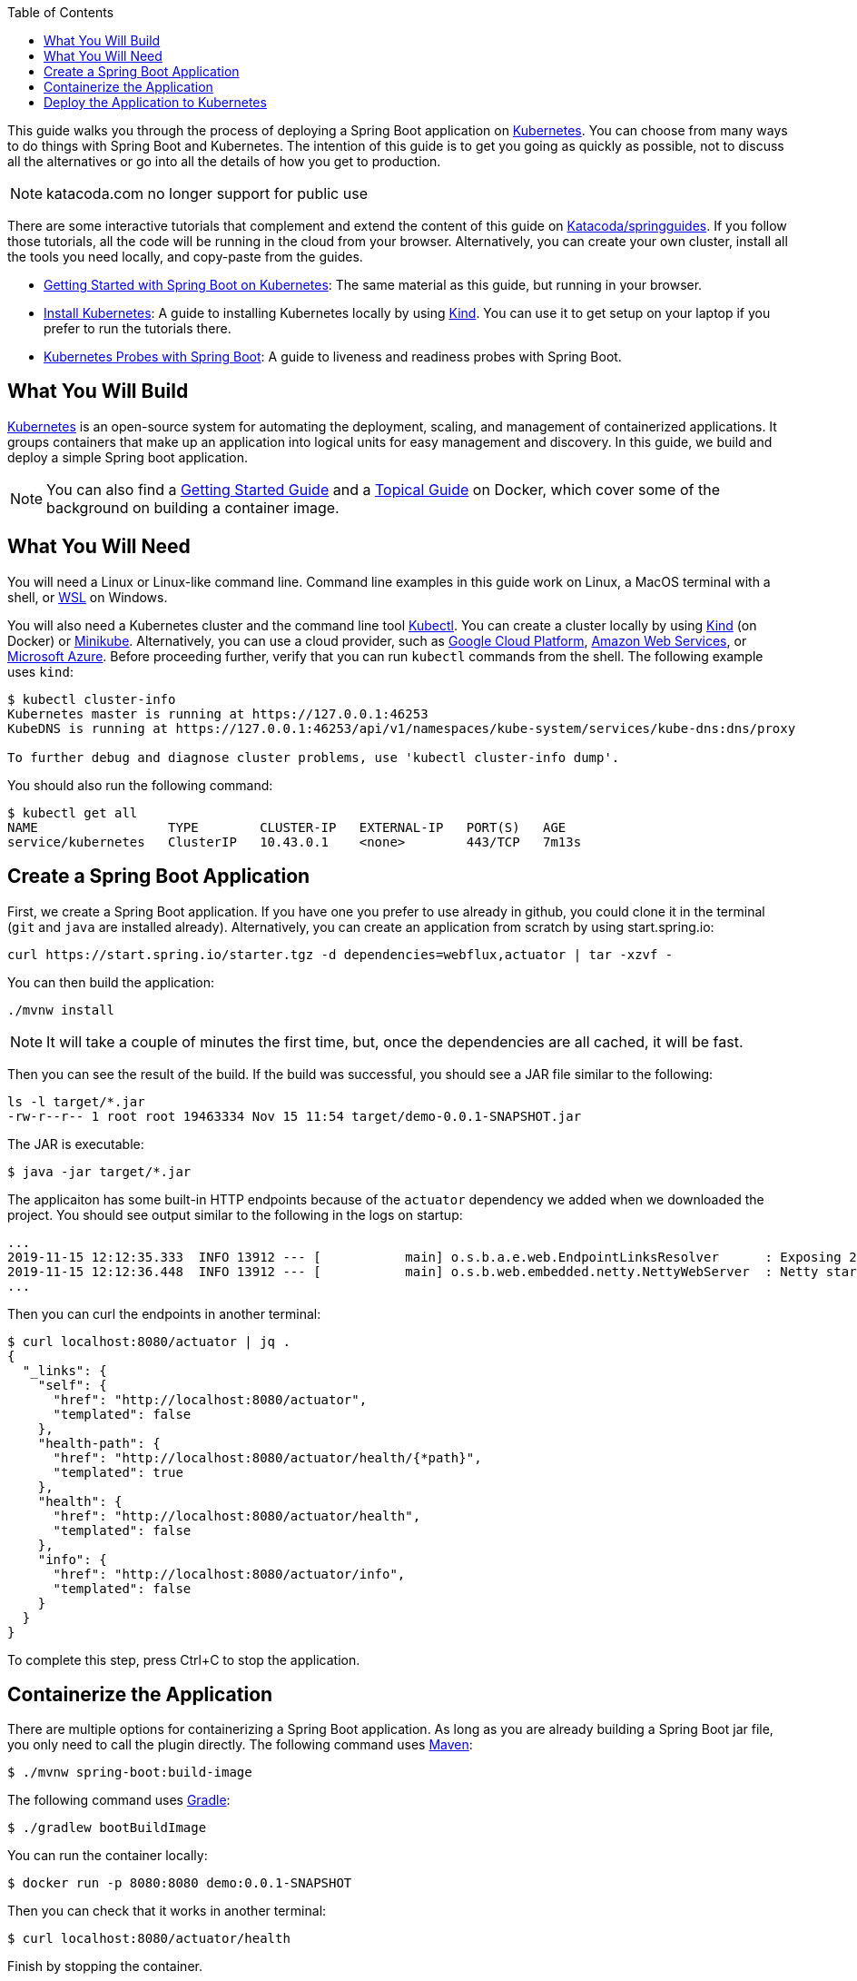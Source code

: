 :spring_version: current
:toc:
:project_id: gs-spring-boot-kubernetes
:icons: font
:source-highlighter: prettify

This guide walks you through the process of deploying a Spring Boot application on https://kubernetes.io[Kubernetes].
You can choose from many ways to do things with Spring Boot and Kubernetes.
The intention of this guide is to get you going as quickly as possible, not to discuss all the alternatives or go into all the details of how you get to production.

[NOTE]
katacoda.com no longer support for public use
====
There are some interactive tutorials that complement and extend the content of this guide on https://katacoda.com/springguides[Katacoda/springguides].
If you follow those tutorials, all the code will be running in the cloud from your browser.
Alternatively, you can create your own cluster, install all the tools you need locally, and copy-paste from the guides.

* https://www.katacoda.com/springguides/scenarios/getting-started[Getting Started with Spring Boot on Kubernetes]: The same material as this guide, but running in your browser.

* https://www.katacoda.com/springguides/scenarios/install-kubernetes[Install Kubernetes]: A guide to installing Kubernetes locally by using https://github.com/kubernetes-sigs/kind[Kind].
You can use it to get setup on your laptop if you prefer to run the tutorials there.

* https://www.katacoda.com/springguides/scenarios/probes[Kubernetes Probes with Spring Boot]: A guide to liveness and readiness probes with Spring Boot.

====

== What You Will Build

https://kubernetes.io[Kubernetes] is an open-source system for automating the deployment, scaling, and management of containerized applications.
It groups containers that make up an application into logical units for easy management and discovery. In this guide, we build and deploy a simple Spring boot application.

NOTE: You can also find a https://spring.io/guides/gs/spring-boot-docker[Getting Started Guide] and a https://spring.io/guides/topicals/spring-boot-docker[Topical Guide] on Docker, which cover some of the background on building a container image.

== What You Will Need

You will need a Linux or Linux-like command line. Command line examples in this guide work on Linux, a MacOS terminal with a shell, or https://docs.microsoft.com/en-us/windows/wsl[WSL] on Windows.

You will also need a Kubernetes cluster and the command line tool https://kubernetes.io/docs/tasks/tools/install-kubectl/[Kubectl].
You can create a cluster locally by using https://github.com/kubernetes-sigs/kind[Kind] (on Docker) or https://github.com/kubernetes/minikube[Minikube].
Alternatively, you can use a cloud provider, such as https://console.cloud.google.com/kubernetes/[Google Cloud Platform], https://aws.amazon.com/eks/[Amazon Web Services], or https://azure.microsoft.com/en-gb/services/kubernetes-service/[Microsoft Azure].
Before proceeding further, verify that you can run `kubectl` commands from the shell.
The following example uses `kind`:

```
$ kubectl cluster-info
Kubernetes master is running at https://127.0.0.1:46253
KubeDNS is running at https://127.0.0.1:46253/api/v1/namespaces/kube-system/services/kube-dns:dns/proxy

To further debug and diagnose cluster problems, use 'kubectl cluster-info dump'.
```

You should also run the following command:

```
$ kubectl get all
NAME                 TYPE        CLUSTER-IP   EXTERNAL-IP   PORT(S)   AGE
service/kubernetes   ClusterIP   10.43.0.1    <none>        443/TCP   7m13s
```

== Create a Spring Boot Application

First, we create a Spring Boot application.
If you have one you prefer to use already in github, you could clone it in the terminal (`git` and `java` are installed already).
Alternatively, you can create an application from scratch by using start.spring.io:

```
curl https://start.spring.io/starter.tgz -d dependencies=webflux,actuator | tar -xzvf -
```

You can then build the application:

```
./mvnw install
```

NOTE: It will take a couple of minutes the first time, but, once the dependencies are all cached, it will be fast.

Then you can see the result of the build. If the build was successful, you should see a JAR file similar to the following:

```
ls -l target/*.jar
-rw-r--r-- 1 root root 19463334 Nov 15 11:54 target/demo-0.0.1-SNAPSHOT.jar
```

The JAR is executable:

```
$ java -jar target/*.jar
```

The applicaiton has some built-in HTTP endpoints because of the `actuator` dependency we added when we downloaded the project.
You should see output similar to the following in the logs on startup:

```
...
2019-11-15 12:12:35.333  INFO 13912 --- [           main] o.s.b.a.e.web.EndpointLinksResolver      : Exposing 2 endpoint(s) beneath base path '/actuator'
2019-11-15 12:12:36.448  INFO 13912 --- [           main] o.s.b.web.embedded.netty.NettyWebServer  : Netty started on port(s): 8080
...
```

Then you can curl the endpoints in another terminal:

```
$ curl localhost:8080/actuator | jq .
{
  "_links": {
    "self": {
      "href": "http://localhost:8080/actuator",
      "templated": false
    },
    "health-path": {
      "href": "http://localhost:8080/actuator/health/{*path}",
      "templated": true
    },
    "health": {
      "href": "http://localhost:8080/actuator/health",
      "templated": false
    },
    "info": {
      "href": "http://localhost:8080/actuator/info",
      "templated": false
    }
  }
}
```

To complete this step, press Ctrl+C to stop the application.

== Containerize the Application

There are multiple options for containerizing a Spring Boot application.
As long as you are already building a Spring Boot jar file, you only need to call the plugin directly.
The following command uses https://docs.spring.io/spring-boot/docs/current-SNAPSHOT/maven-plugin/html/#build-image[Maven]:

```
$ ./mvnw spring-boot:build-image
```

The following command uses https://docs.spring.io/spring-boot/docs/current-SNAPSHOT/gradle-plugin/reference/html/#build-image[Gradle]:

```
$ ./gradlew bootBuildImage
```

You can run the container locally:

```
$ docker run -p 8080:8080 demo:0.0.1-SNAPSHOT
```

Then you can check that it works in another terminal:

```
$ curl localhost:8080/actuator/health
```

Finish by stopping the container.

You cannot push the image unless you authenticate with Dockerhub (`docker login`), but there is already an image there that should work.
If you were authenticated, you could:

```
$ docker tag demo:0.0.1-SNAPSHOT springguides/demo
$ docker push springguides/demo
```

In real life, the image needs to be pushed to Dockerhub (or some other accessible repository) because Kubernetes pulls the image from inside its Kubelets (nodes), which are not usually connected to the local docker daemon.
For the purposes of this scenario, you can omit the push and use the image that is already there.

NOTE: For testing, there are workarounds that make `docker push` work with an insecure local registry (for instance) but that is out of scope for this guide.

== Deploy the Application to Kubernetes

Now you have a container that runs and exposes port 8080, so all you need to make Kubernetes run it is some YAML.
To avoid having to look at or edit YAML, for now, you can ask `kubectl` to generate it for you.
The only thing that might vary here is the `--image` name.
If you deployed your container to your own repository, use its tag instead of this one:

```
$ kubectl create deployment demo --image=springguides/demo --dry-run -o=yaml > deployment.yaml
$ echo --- >> deployment.yaml
$ kubectl create service clusterip demo --tcp=8080:8080 --dry-run -o=yaml >> deployment.yaml
```

You can take the YAML generated above and edit it if you like, or you can apply it as is:

```
$ kubectl apply -f deployment.yaml
deployment.apps/demo created
service/demo created
```

Check that the application is running:

```
$ kubectl get all
NAME                             READY     STATUS      RESTARTS   AGE
pod/demo-658b7f4997-qfw9l        1/1       Running     0          146m

NAME                 TYPE        CLUSTER-IP      EXTERNAL-IP   PORT(S)    AGE
service/kubernetes   ClusterIP   10.43.0.1       <none>        443/TCP    2d18h
service/demo         ClusterIP   10.43.138.213   <none>        8080/TCP   21h

NAME                   READY     UP-TO-DATE   AVAILABLE   AGE
deployment.apps/demo   1/1       1            1           21h

NAME                              DESIRED   CURRENT   READY     AGE
replicaset.apps/demo-658b7f4997   1         1         1         21h
d
```

TIP: Repeat `kubectl get all` until the demo pod shows its status as `Running`.

Now you need to be able to connect to the application, which you have exposed as a Service in Kubernetes.
One way to do that, which works great at development time, is to create an SSH tunnel:

```
$ kubectl port-forward svc/demo 8080:8080
```

Then you can verify that the app is running in another terminal:

```
$ curl localhost:8080/actuator/health
{"status":"UP"}
```
